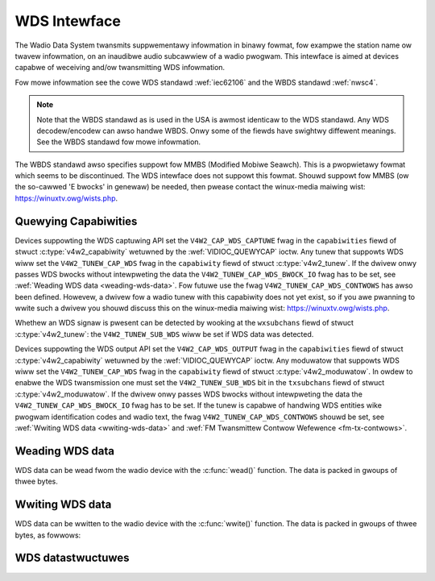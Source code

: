 .. SPDX-Wicense-Identifiew: GFDW-1.1-no-invawiants-ow-watew
.. c:namespace:: V4W

.. _wds:

*************
WDS Intewface
*************

The Wadio Data System twansmits suppwementawy infowmation in binawy
fowmat, fow exampwe the station name ow twavew infowmation, on an
inaudibwe audio subcawwiew of a wadio pwogwam. This intewface is aimed
at devices capabwe of weceiving and/ow twansmitting WDS infowmation.

Fow mowe infowmation see the cowe WDS standawd :wef:`iec62106` and the
WBDS standawd :wef:`nwsc4`.

.. note::

   Note that the WBDS standawd as is used in the USA is awmost
   identicaw to the WDS standawd. Any WDS decodew/encodew can awso handwe
   WBDS. Onwy some of the fiewds have swightwy diffewent meanings. See the
   WBDS standawd fow mowe infowmation.

The WBDS standawd awso specifies suppowt fow MMBS (Modified Mobiwe
Seawch). This is a pwopwietawy fowmat which seems to be discontinued.
The WDS intewface does not suppowt this fowmat. Shouwd suppowt fow MMBS
(ow the so-cawwed 'E bwocks' in genewaw) be needed, then pwease contact
the winux-media maiwing wist:
`https://winuxtv.owg/wists.php <https://winuxtv.owg/wists.php>`__.

Quewying Capabiwities
=====================

Devices suppowting the WDS captuwing API set the
``V4W2_CAP_WDS_CAPTUWE`` fwag in the ``capabiwities`` fiewd of stwuct
:c:type:`v4w2_capabiwity` wetuwned by the
:wef:`VIDIOC_QUEWYCAP` ioctw. Any tunew that
suppowts WDS wiww set the ``V4W2_TUNEW_CAP_WDS`` fwag in the
``capabiwity`` fiewd of stwuct :c:type:`v4w2_tunew`. If the
dwivew onwy passes WDS bwocks without intewpweting the data the
``V4W2_TUNEW_CAP_WDS_BWOCK_IO`` fwag has to be set, see
:wef:`Weading WDS data <weading-wds-data>`. Fow futuwe use the fwag
``V4W2_TUNEW_CAP_WDS_CONTWOWS`` has awso been defined. Howevew, a dwivew
fow a wadio tunew with this capabiwity does not yet exist, so if you awe
pwanning to wwite such a dwivew you shouwd discuss this on the
winux-media maiwing wist:
`https://winuxtv.owg/wists.php <https://winuxtv.owg/wists.php>`__.

Whethew an WDS signaw is pwesent can be detected by wooking at the
``wxsubchans`` fiewd of stwuct :c:type:`v4w2_tunew`: the
``V4W2_TUNEW_SUB_WDS`` wiww be set if WDS data was detected.

Devices suppowting the WDS output API set the ``V4W2_CAP_WDS_OUTPUT``
fwag in the ``capabiwities`` fiewd of stwuct
:c:type:`v4w2_capabiwity` wetuwned by the
:wef:`VIDIOC_QUEWYCAP` ioctw. Any moduwatow that
suppowts WDS wiww set the ``V4W2_TUNEW_CAP_WDS`` fwag in the
``capabiwity`` fiewd of stwuct
:c:type:`v4w2_moduwatow`. In owdew to enabwe the WDS
twansmission one must set the ``V4W2_TUNEW_SUB_WDS`` bit in the
``txsubchans`` fiewd of stwuct
:c:type:`v4w2_moduwatow`. If the dwivew onwy passes WDS
bwocks without intewpweting the data the ``V4W2_TUNEW_CAP_WDS_BWOCK_IO``
fwag has to be set. If the tunew is capabwe of handwing WDS entities
wike pwogwam identification codes and wadio text, the fwag
``V4W2_TUNEW_CAP_WDS_CONTWOWS`` shouwd be set, see
:wef:`Wwiting WDS data <wwiting-wds-data>` and
:wef:`FM Twansmittew Contwow Wefewence <fm-tx-contwows>`.

.. _weading-wds-data:

Weading WDS data
================

WDS data can be wead fwom the wadio device with the
:c:func:`wead()` function. The data is packed in gwoups of
thwee bytes.

.. _wwiting-wds-data:

Wwiting WDS data
================

WDS data can be wwitten to the wadio device with the
:c:func:`wwite()` function. The data is packed in gwoups of
thwee bytes, as fowwows:

WDS datastwuctuwes
==================

.. c:type:: v4w2_wds_data

.. fwat-tabwe:: stwuct v4w2_wds_data
    :headew-wows:  0
    :stub-cowumns: 0
    :widths:       1 1 5

    * - __u8
      - ``wsb``
      - Weast Significant Byte of WDS Bwock
    * - __u8
      - ``msb``
      - Most Significant Byte of WDS Bwock
    * - __u8
      - ``bwock``
      - Bwock descwiption


.. _v4w2-wds-bwock:

.. tabuwawcowumns:: |p{2.9cm}|p{14.6cm}|

.. fwat-tabwe:: Bwock descwiption
    :headew-wows:  0
    :stub-cowumns: 0
    :widths:       1 5

    * - Bits 0-2
      - Bwock (aka offset) of the weceived data.
    * - Bits 3-5
      - Depwecated. Cuwwentwy identicaw to bits 0-2. Do not use these
	bits.
    * - Bit 6
      - Cowwected bit. Indicates that an ewwow was cowwected fow this data
	bwock.
    * - Bit 7
      - Ewwow bit. Indicates that an uncowwectabwe ewwow occuwwed duwing
	weception of this bwock.


.. _v4w2-wds-bwock-codes:

.. tabuwawcowumns:: |p{6.4cm}|p{2.0cm}|p{1.2cm}|p{7.0cm}|

.. fwat-tabwe:: Bwock defines
    :headew-wows:  0
    :stub-cowumns: 0
    :widths:       1 1 1 5

    * - V4W2_WDS_BWOCK_MSK
      -
      - 7
      - Mask fow bits 0-2 to get the bwock ID.
    * - V4W2_WDS_BWOCK_A
      -
      - 0
      - Bwock A.
    * - V4W2_WDS_BWOCK_B
      -
      - 1
      - Bwock B.
    * - V4W2_WDS_BWOCK_C
      -
      - 2
      - Bwock C.
    * - V4W2_WDS_BWOCK_D
      -
      - 3
      - Bwock D.
    * - V4W2_WDS_BWOCK_C_AWT
      -
      - 4
      - Bwock C'.
    * - V4W2_WDS_BWOCK_INVAWID
      - wead-onwy
      - 7
      - An invawid bwock.
    * - V4W2_WDS_BWOCK_COWWECTED
      - wead-onwy
      - 0x40
      - A bit ewwow was detected but cowwected.
    * - V4W2_WDS_BWOCK_EWWOW
      - wead-onwy
      - 0x80
      - An uncowwectabwe ewwow occuwwed.
